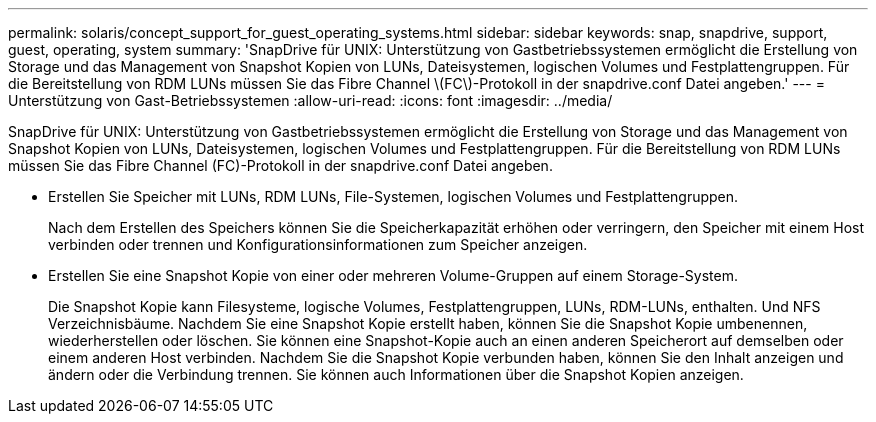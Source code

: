 ---
permalink: solaris/concept_support_for_guest_operating_systems.html 
sidebar: sidebar 
keywords: snap, snapdrive, support, guest, operating, system 
summary: 'SnapDrive für UNIX: Unterstützung von Gastbetriebssystemen ermöglicht die Erstellung von Storage und das Management von Snapshot Kopien von LUNs, Dateisystemen, logischen Volumes und Festplattengruppen. Für die Bereitstellung von RDM LUNs müssen Sie das Fibre Channel \(FC\)-Protokoll in der snapdrive.conf Datei angeben.' 
---
= Unterstützung von Gast-Betriebssystemen
:allow-uri-read: 
:icons: font
:imagesdir: ../media/


[role="lead"]
SnapDrive für UNIX: Unterstützung von Gastbetriebssystemen ermöglicht die Erstellung von Storage und das Management von Snapshot Kopien von LUNs, Dateisystemen, logischen Volumes und Festplattengruppen. Für die Bereitstellung von RDM LUNs müssen Sie das Fibre Channel (FC)-Protokoll in der snapdrive.conf Datei angeben.

* Erstellen Sie Speicher mit LUNs, RDM LUNs, File-Systemen, logischen Volumes und Festplattengruppen.
+
Nach dem Erstellen des Speichers können Sie die Speicherkapazität erhöhen oder verringern, den Speicher mit einem Host verbinden oder trennen und Konfigurationsinformationen zum Speicher anzeigen.

* Erstellen Sie eine Snapshot Kopie von einer oder mehreren Volume-Gruppen auf einem Storage-System.
+
Die Snapshot Kopie kann Filesysteme, logische Volumes, Festplattengruppen, LUNs, RDM-LUNs, enthalten. Und NFS Verzeichnisbäume. Nachdem Sie eine Snapshot Kopie erstellt haben, können Sie die Snapshot Kopie umbenennen, wiederherstellen oder löschen. Sie können eine Snapshot-Kopie auch an einen anderen Speicherort auf demselben oder einem anderen Host verbinden. Nachdem Sie die Snapshot Kopie verbunden haben, können Sie den Inhalt anzeigen und ändern oder die Verbindung trennen. Sie können auch Informationen über die Snapshot Kopien anzeigen.


